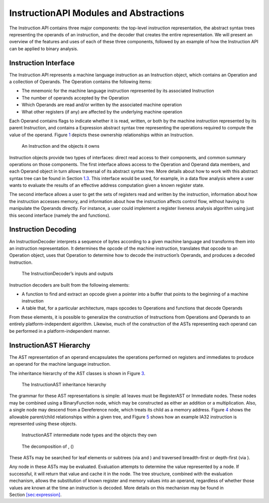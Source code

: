 InstructionAPI Modules and Abstractions
=======================================

The Instruction API contains three major components: the top-level
instruction representation, the abstract syntax trees representing the
operands of an instruction, and the decoder that creates the entire
representation. We will present an overview of the features and uses of
each of these three components, followed by an example of how the
Instruction API can be applied to binary analysis.

Instruction Interface
---------------------

The Instruction API represents a machine language instruction as an
Instruction object, which contains an Operation and a collection of
Operands. The Operation contains the following items:

-  The mnemonic for the machine language instruction represented by its
   associated Instruction

-  The number of operands accepted by the Operation

-  Which Operands are read and/or written by the associated machine
   operation

-  What other registers (if any) are affected by the underlying machine
   operation

Each Operand contains flags to indicate whether it is read, written, or
both by the machine instruction represented by its parent Instruction,
and contains a Expression abstract syntax tree representing the
operations required to compute the value of the operand.
Figure \ `1 <#fig:ownership-graph>`__ depicts these ownership
relationships within an Instruction.

.. figure:: fig/ownership_graph
   :alt: An Instruction and the objects it owns
   :name: fig:ownership-graph

   An Instruction and the objects it owns

Instruction objects provide two types of interfaces: direct read access
to their components, and common summary operations on those components.
The first interface allows access to the Operation and Operand data
members, and each Operand object in turn allows traversal of its
abstract syntax tree. More details about how to work with this abstract
syntax tree can be found in Section \ `1.3 <#subsec:hierarchy>`__. This
interface would be used, for example, in a data flow analysis where a
user wants to evaluate the results of an effective address computation
given a known register state.

The second interface allows a user to get the sets of registers read and
written by the instruction, information about how the instruction
accesses memory, and information about how the instruction affects
control flow, without having to manipulate the Operands directly. For
instance, a user could implement a register liveness analysis algorithm
using just this second interface (namely the and functions).

Instruction Decoding
--------------------

An InstructionDecoder interprets a sequence of bytes according to a
given machine language and transforms them into an instruction
representation. It determines the opcode of the machine instruction,
translates that opcode to an Operation object, uses that Operation to
determine how to decode the instruction’s Operands, and produces a
decoded Instruction.

.. figure:: fig/decoder_use
   :alt: The InstructionDecoder’s inputs and outputs
   :name: fig:decoder-use

   The InstructionDecoder’s inputs and outputs

Instruction decoders are built from the following elements:

-  A function to find and extract an opcode given a pointer into a
   buffer that points to the beginning of a machine instruction

-  A table that, for a particular architecture, maps opcodes to
   Operations and functions that decode Operands

From these elements, it is possible to generalize the construction of
Instructions from Operations and Operands to an entirely
platform-independent algorithm. Likewise, much of the construction of
the ASTs representing each operand can be performed in a
platform-independent manner.

.. _subsec:hierarchy:

InstructionAST Hierarchy
------------------------

The AST representation of an operand encapsulates the operations
performed on registers and immediates to produce an operand for the
machine language instruction.

The inheritance hierarchy of the AST classes is shown in
Figure \ `3 <#fig:inheritance>`__.

.. figure:: fig/full_inheritance_graph
   :alt: The InstructionAST inheritance hierarchy
   :name: fig:inheritance

   The InstructionAST inheritance hierarchy

The grammar for these AST representations is simple: all leaves must be
RegisterAST or Immediate nodes. These nodes may be combined using a
BinaryFunction node, which may be constructed as either an addition or a
multiplication. Also, a single node may descend from a Dereference node,
which treats its child as a memory address.
Figure \ `4 <#fig:ownership>`__ shows the allowable parent/child
relationships within a given tree, and
Figure \ `5 <#fig:representation>`__ shows how an example IA32
instruction is represented using these objects.

.. figure:: fig/ast_ownership
   :alt: InstructionAST intermediate node types and the objects they own
   :name: fig:ownership

   InstructionAST intermediate node types and the objects they own

.. figure:: fig/instruction_representation
   :alt: The decomposition of , ()
   :name: fig:representation

   The decomposition of , ()

These ASTs may be searched for leaf elements or subtrees (via and ) and
traversed breadth-first or depth-first (via ).

Any node in these ASTs may be evaluated. Evaluation attempts to
determine the value represented by a node. If successful, it will return
that value and cache it in the node. The tree structure, combined with
the evaluation mechanism, allows the substitution of known register and
memory values into an operand, regardless of whether those values are
known at the time an instruction is decoded. More details on this
mechanism may be found in
Section \ `[sec:expression] <#sec:expression>`__.
